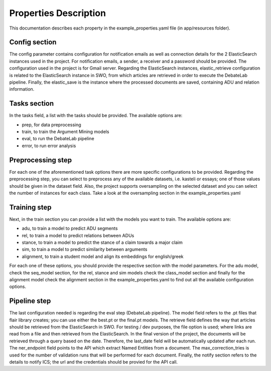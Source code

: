 Properties Description
======================

This documentation describes each property in the example_properties.yaml file (in app/resources folder).

Config section
--------------

The config parameter contains configuration for notification emails as well as connection details for the 2 ElasticSearch
instances used in the project. For notification emails, a sender, a receiver and a password should be provided. The configuration
used in the project is for Gmail server. Regarding the ElasticSearch instances, elastic_retrieve configuration is related
to the ElasticSearch instance in SWO, from which articles are retrieved in order to execute the DebateLab pipeline. Finally,
the elastic_save is the instance where the processed documents are saved, containing ADU and relation information.

Tasks section
-------------

In the tasks field, a list with the tasks should be provided. The available options are:

* prep, for data preprocessing
* train, to train the Argument Mining models
* eval, to run the DebateLab pipeline
* error, to run error analysis

Preprocessing step
------------------

For each one of the aforementioned task options there are more specific configurations to be provided. Regarding the
preprocessing step, you can select to preprocess any of the available datasets, i.e. kasteli or essays; one of those
values should be given in the dataset field. Also, the project supports oversampling on the selected dataset and
you can select the number of instances for each class. Take a look at the oversampling section in the example_properties.yaml

Training step
-------------

Next, in the train section you can provide a list with the models you want to train. The available options are:

* adu, to train a model to predict ADU segments
* rel, to train a model to predict relations between ADUs
* stance, to train a model to predict the stance of a claim towards a major claim
* sim, to train a model to predict similarity between arguments
* alignment, to train a student model and align its embeddings for english/greek

For each one of these options, you should provide the respective section with the model parameters. For the adu model,
check the seq_model section, for the rel, stance and sim models check the class_model section and finally for the
alignment model check the alignment section in the example_properties.yaml to find out all the available configuration
options.

Pipeline step
-------------

The last configuration needed is regarding the eval step (DebateLab pipeline). The model field refers to the .pt files
that flair library creates; you can use either the best.pt or the final.pt models. The retrieve field defines the way
that articles should be retrieved from the ElasticSearch in SWO. For testing / dev purposes, the file option is used; where
links are read from a file and then retrieved from the ElasticSearch. In the final version of the project, the documents
will be retrieved through a query based on the date. Therefore, the last_date field will be automatically updated after each run.
The ner_endpoint field points to the API which extract Named Entities from a document. The max_correction_tries is used
for the number of validation runs that will be performed for each document. Finally, the notify section refers to the details
to notify ICS; the url and the credentials should be provied for the API call.